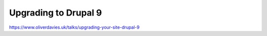Upgrading to Drupal 9
#####################

https://www.oliverdavies.uk/talks/upgrading-your-site-drupal-9
